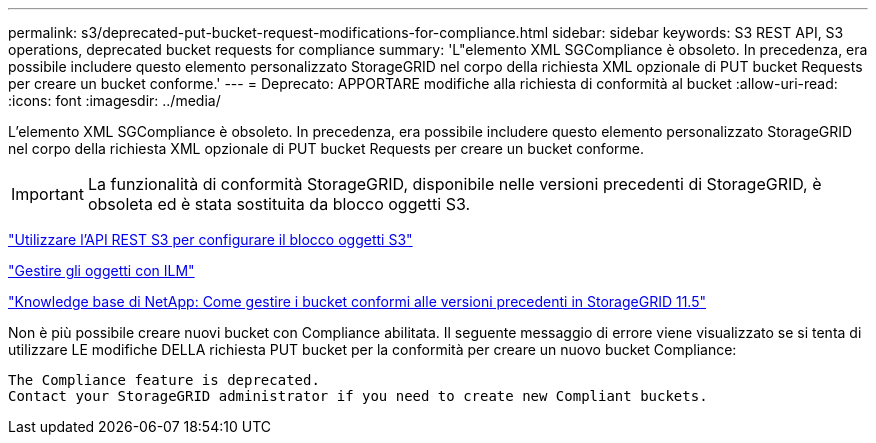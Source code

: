 ---
permalink: s3/deprecated-put-bucket-request-modifications-for-compliance.html 
sidebar: sidebar 
keywords: S3 REST API, S3 operations, deprecated bucket requests for compliance 
summary: 'L"elemento XML SGCompliance è obsoleto. In precedenza, era possibile includere questo elemento personalizzato StorageGRID nel corpo della richiesta XML opzionale di PUT bucket Requests per creare un bucket conforme.' 
---
= Deprecato: APPORTARE modifiche alla richiesta di conformità al bucket
:allow-uri-read: 
:icons: font
:imagesdir: ../media/


[role="lead"]
L'elemento XML SGCompliance è obsoleto. In precedenza, era possibile includere questo elemento personalizzato StorageGRID nel corpo della richiesta XML opzionale di PUT bucket Requests per creare un bucket conforme.


IMPORTANT: La funzionalità di conformità StorageGRID, disponibile nelle versioni precedenti di StorageGRID, è obsoleta ed è stata sostituita da blocco oggetti S3.

link:../s3/use-s3-api-for-s3-object-lock.html["Utilizzare l'API REST S3 per configurare il blocco oggetti S3"]

link:../ilm/index.html["Gestire gli oggetti con ILM"]

https://kb.netapp.com/Advice_and_Troubleshooting/Hybrid_Cloud_Infrastructure/StorageGRID/How_to_manage_legacy_Compliant_buckets_in_StorageGRID_11.5["Knowledge base di NetApp: Come gestire i bucket conformi alle versioni precedenti in StorageGRID 11.5"^]

Non è più possibile creare nuovi bucket con Compliance abilitata. Il seguente messaggio di errore viene visualizzato se si tenta di utilizzare LE modifiche DELLA richiesta PUT bucket per la conformità per creare un nuovo bucket Compliance:

[listing]
----
The Compliance feature is deprecated.
Contact your StorageGRID administrator if you need to create new Compliant buckets.
----